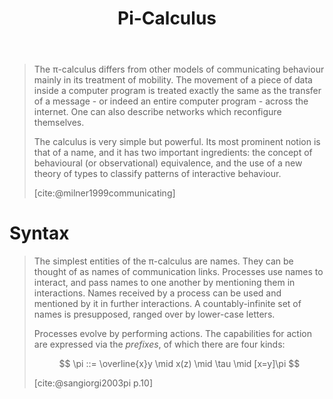:PROPERTIES:
:ID:       372da868-829a-4ac5-aa5d-eb27964fe7f5
:END:
#+title: Pi-Calculus
#+STARTUP: latexpreview
#+Html_MATHJAX: align: left indent: 5em tagside: left
#+filetags: :math:

#+begin_quote
The \pi-calculus differs from other models of communicating behaviour mainly in
its treatment of mobility. The movement of a piece of data inside a computer
program is treated exactly the same as the transfer of a message - or indeed an
entire computer program - across the internet. One can also describe networks
which reconfigure themselves.

The calculus is very simple but powerful. Its most prominent notion is that of a
name, and it has two important ingredients: the concept of behavioural (or
observational) equivalence, and the use of a new theory of types to classify
patterns of interactive behaviour.

[cite:@milner1999communicating]
#+end_quote

* Syntax

#+begin_quote
The simplest entities of the \pi-calculus are names. They can be thought of as
names of communication links. Processes use names to interact, and pass names to
one another by mentioning them in interactions. Names received by a process can
be used and mentioned by it in further interactions. A countably-infinite set of
names is presupposed, ranged over by lower-case letters.

Processes evolve by performing actions. The capabilities for action are
expressed via the /prefixes/, of which there are four kinds:

$$ \pi ::= \overline{x}y \mid x(z) \mid \tau \mid [x=y]\pi $$

[cite:@sangiorgi2003pi p.10]
#+end_quote
